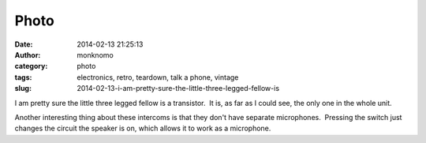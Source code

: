 Photo
#####
:date: 2014-02-13 21:25:13
:author: monknomo
:category: photo
:tags: electronics, retro, teardown, talk a phone, vintage
:slug: 2014-02-13-i-am-pretty-sure-the-little-three-legged-fellow-is

|image0|

I am pretty sure the little three legged fellow is a transistor.  It is,
as far as I could see, the only one in the whole unit.

.. raw:: html

   </p>

Another interesting thing about these intercoms is that they don't have
separate microphones.  Pressing the switch just changes the circuit the
speaker is on, which allows it to work as a microphone.

.. raw:: html

   </p>

.. |image0| image:: http://37.media.tumblr.com/5716768a6aed72bd4fe42e52da0e401b/tumblr_n0z361CT8s1r4lov5o1_1280.jpg
